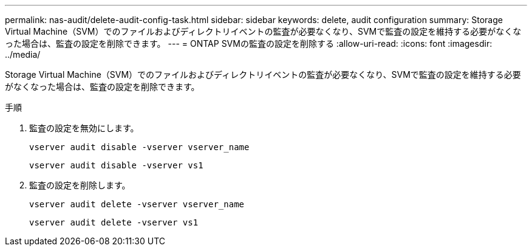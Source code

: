 ---
permalink: nas-audit/delete-audit-config-task.html 
sidebar: sidebar 
keywords: delete, audit configuration 
summary: Storage Virtual Machine（SVM）でのファイルおよびディレクトリイベントの監査が必要なくなり、SVMで監査の設定を維持する必要がなくなった場合は、監査の設定を削除できます。 
---
= ONTAP SVMの監査の設定を削除する
:allow-uri-read: 
:icons: font
:imagesdir: ../media/


[role="lead"]
Storage Virtual Machine（SVM）でのファイルおよびディレクトリイベントの監査が必要なくなり、SVMで監査の設定を維持する必要がなくなった場合は、監査の設定を削除できます。

.手順
. 監査の設定を無効にします。
+
`vserver audit disable -vserver vserver_name`

+
`vserver audit disable -vserver vs1`

. 監査の設定を削除します。
+
`vserver audit delete -vserver vserver_name`

+
`vserver audit delete -vserver vs1`


